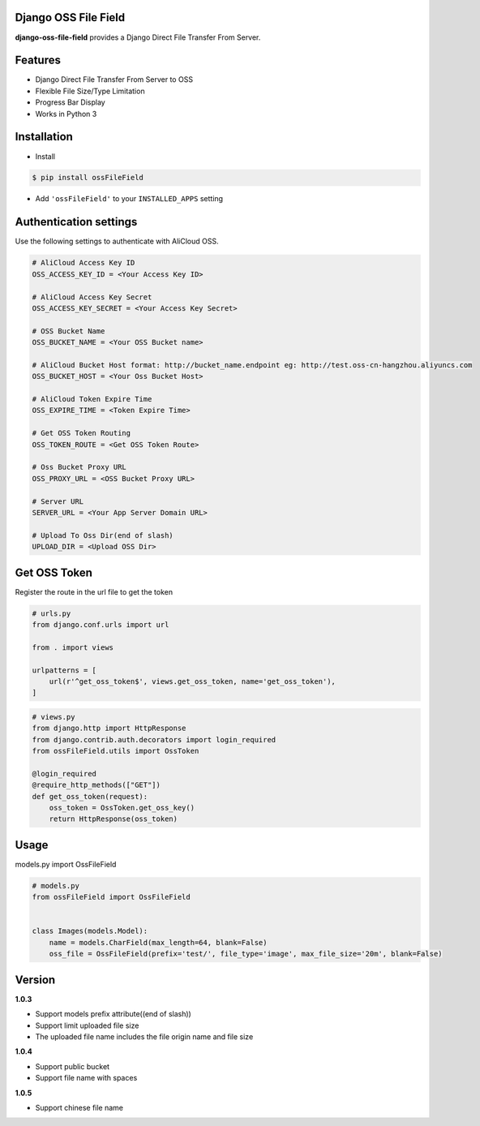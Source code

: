 Django OSS File Field
=========================

**django-oss-file-field** provides a Django Direct File Transfer From Server.


Features
========

- Django Direct File Transfer From Server to OSS
- Flexible File Size/Type Limitation
- Progress Bar Display
- Works in Python 3

Installation
============

* Install

.. code-block:: bash

    $ pip install ossFileField

- Add ``'ossFileField'`` to your ``INSTALLED_APPS`` setting

Authentication settings
=======================

Use the following settings to authenticate with AliCloud OSS.

.. code-block:: bash

    # AliCloud Access Key ID
    OSS_ACCESS_KEY_ID = <Your Access Key ID>

    # AliCloud Access Key Secret
    OSS_ACCESS_KEY_SECRET = <Your Access Key Secret>
    
    # OSS Bucket Name
    OSS_BUCKET_NAME = <Your OSS Bucket name>

    # AliCloud Bucket Host format: http://bucket_name.endpoint eg: http://test.oss-cn-hangzhou.aliyuncs.com
    OSS_BUCKET_HOST = <Your Oss Bucket Host>

    # AliCloud Token Expire Time
    OSS_EXPIRE_TIME = <Token Expire Time>

    # Get OSS Token Routing
    OSS_TOKEN_ROUTE = <Get OSS Token Route>

    # Oss Bucket Proxy URL
    OSS_PROXY_URL = <OSS Bucket Proxy URL>

    # Server URL
    SERVER_URL = <Your App Server Domain URL>

    # Upload To Oss Dir(end of slash)
    UPLOAD_DIR = <Upload OSS Dir>

Get OSS Token
=======================

Register the route in the url file to get the token

.. code-block:: bash

    # urls.py
    from django.conf.urls import url

    from . import views

    urlpatterns = [
        url(r'^get_oss_token$', views.get_oss_token, name='get_oss_token'),
    ]

.. code-block:: bash

    # views.py
    from django.http import HttpResponse
    from django.contrib.auth.decorators import login_required
    from ossFileField.utils import OssToken

    @login_required
    @require_http_methods(["GET"])
    def get_oss_token(request):
        oss_token = OssToken.get_oss_key()
        return HttpResponse(oss_token)

Usage
=======================

models.py import OssFileField

.. code-block:: bash

    # models.py
    from ossFileField import OssFileField


    class Images(models.Model):
        name = models.CharField(max_length=64, blank=False)
        oss_file = OssFileField(prefix='test/', file_type='image', max_file_size='20m', blank=False)

Version
=======================
**1.0.3**

- Support models prefix attribute((end of slash))

- Support limit uploaded file size

- The uploaded file name includes the file origin name and file size

**1.0.4**

- Support public bucket

- Support file name with spaces

**1.0.5**

- Support chinese file name